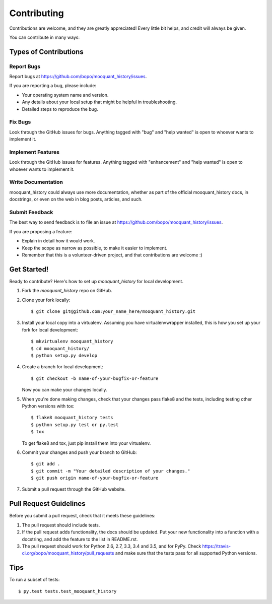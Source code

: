 .. highlight:: shell

============
Contributing
============

Contributions are welcome, and they are greatly appreciated! Every
little bit helps, and credit will always be given.

You can contribute in many ways:

Types of Contributions
----------------------

Report Bugs
~~~~~~~~~~~

Report bugs at https://github.com/bopo/mooquant_history/issues.

If you are reporting a bug, please include:

* Your operating system name and version.
* Any details about your local setup that might be helpful in troubleshooting.
* Detailed steps to reproduce the bug.

Fix Bugs
~~~~~~~~

Look through the GitHub issues for bugs. Anything tagged with "bug"
and "help wanted" is open to whoever wants to implement it.

Implement Features
~~~~~~~~~~~~~~~~~~

Look through the GitHub issues for features. Anything tagged with "enhancement"
and "help wanted" is open to whoever wants to implement it.

Write Documentation
~~~~~~~~~~~~~~~~~~~

mooquant_history could always use more documentation, whether as part of the
official mooquant_history docs, in docstrings, or even on the web in blog posts,
articles, and such.

Submit Feedback
~~~~~~~~~~~~~~~

The best way to send feedback is to file an issue at https://github.com/bopo/mooquant_history/issues.

If you are proposing a feature:

* Explain in detail how it would work.
* Keep the scope as narrow as possible, to make it easier to implement.
* Remember that this is a volunteer-driven project, and that contributions
  are welcome :)

Get Started!
------------

Ready to contribute? Here's how to set up `mooquant_history` for local development.

1. Fork the `mooquant_history` repo on GitHub.
2. Clone your fork locally::

    $ git clone git@github.com:your_name_here/mooquant_history.git

3. Install your local copy into a virtualenv. Assuming you have virtualenvwrapper installed, this is how you set up your fork for local development::

    $ mkvirtualenv mooquant_history
    $ cd mooquant_history/
    $ python setup.py develop

4. Create a branch for local development::

    $ git checkout -b name-of-your-bugfix-or-feature

   Now you can make your changes locally.

5. When you're done making changes, check that your changes pass flake8 and the tests, including testing other Python versions with tox::

    $ flake8 mooquant_history tests
    $ python setup.py test or py.test
    $ tox

   To get flake8 and tox, just pip install them into your virtualenv.

6. Commit your changes and push your branch to GitHub::

    $ git add .
    $ git commit -m "Your detailed description of your changes."
    $ git push origin name-of-your-bugfix-or-feature

7. Submit a pull request through the GitHub website.

Pull Request Guidelines
-----------------------

Before you submit a pull request, check that it meets these guidelines:

1. The pull request should include tests.
2. If the pull request adds functionality, the docs should be updated. Put
   your new functionality into a function with a docstring, and add the
   feature to the list in README.rst.
3. The pull request should work for Python 2.6, 2.7, 3.3, 3.4 and 3.5, and for PyPy. Check
   https://travis-ci.org/bopo/mooquant_history/pull_requests
   and make sure that the tests pass for all supported Python versions.

Tips
----

To run a subset of tests::

$ py.test tests.test_mooquant_history


